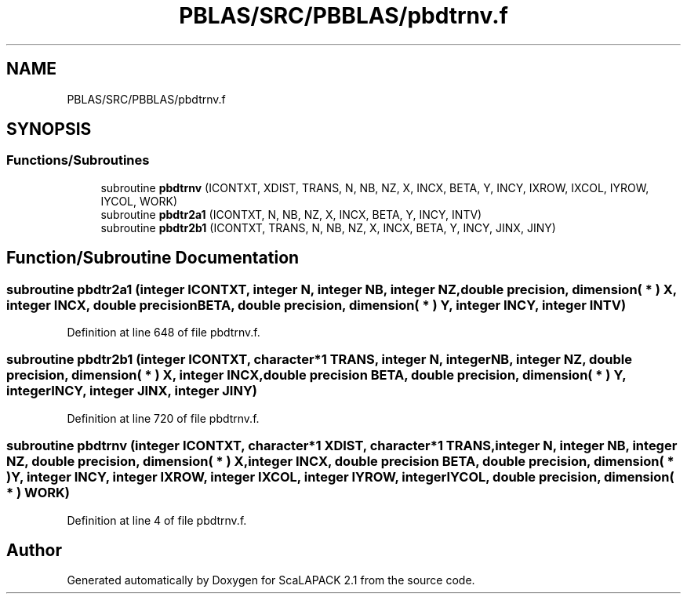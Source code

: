 .TH "PBLAS/SRC/PBBLAS/pbdtrnv.f" 3 "Sat Nov 16 2019" "Version 2.1" "ScaLAPACK 2.1" \" -*- nroff -*-
.ad l
.nh
.SH NAME
PBLAS/SRC/PBBLAS/pbdtrnv.f
.SH SYNOPSIS
.br
.PP
.SS "Functions/Subroutines"

.in +1c
.ti -1c
.RI "subroutine \fBpbdtrnv\fP (ICONTXT, XDIST, TRANS, N, NB, NZ, X, INCX, BETA, Y, INCY, IXROW, IXCOL, IYROW, IYCOL, WORK)"
.br
.ti -1c
.RI "subroutine \fBpbdtr2a1\fP (ICONTXT, N, NB, NZ, X, INCX, BETA, Y, INCY, INTV)"
.br
.ti -1c
.RI "subroutine \fBpbdtr2b1\fP (ICONTXT, TRANS, N, NB, NZ, X, INCX, BETA, Y, INCY, JINX, JINY)"
.br
.in -1c
.SH "Function/Subroutine Documentation"
.PP 
.SS "subroutine pbdtr2a1 (integer ICONTXT, integer N, integer NB, integer NZ, double precision, dimension( * ) X, integer INCX, double precision BETA, double precision, dimension( * ) Y, integer INCY, integer INTV)"

.PP
Definition at line 648 of file pbdtrnv\&.f\&.
.SS "subroutine pbdtr2b1 (integer ICONTXT, character*1 TRANS, integer N, integer NB, integer NZ, double precision, dimension( * ) X, integer INCX, double precision BETA, double precision, dimension( * ) Y, integer INCY, integer JINX, integer JINY)"

.PP
Definition at line 720 of file pbdtrnv\&.f\&.
.SS "subroutine pbdtrnv (integer ICONTXT, character*1 XDIST, character*1 TRANS, integer N, integer NB, integer NZ, double precision, dimension( * ) X, integer INCX, double precision BETA, double precision, dimension( * ) Y, integer INCY, integer IXROW, integer IXCOL, integer IYROW, integer IYCOL, double precision, dimension( * ) WORK)"

.PP
Definition at line 4 of file pbdtrnv\&.f\&.
.SH "Author"
.PP 
Generated automatically by Doxygen for ScaLAPACK 2\&.1 from the source code\&.
